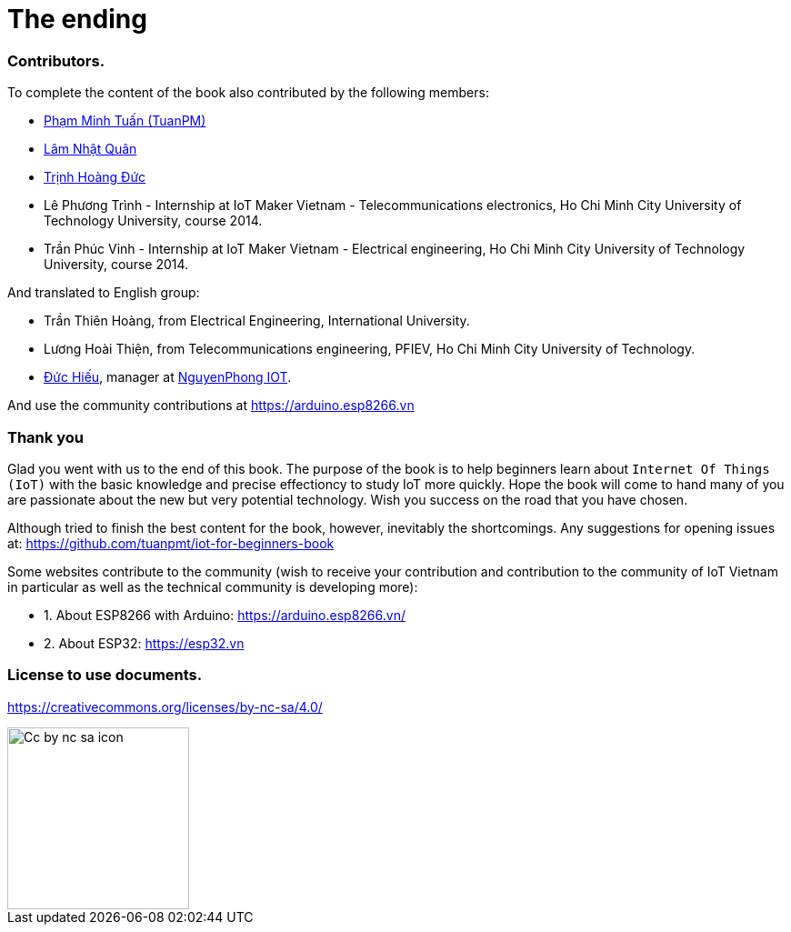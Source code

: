 [_contributors]]
= The ending

=== Contributors.

To complete the content of the book also contributed by the following members:

- https://twitter.com/tuanpmt[Phạm Minh Tuấn (TuanPM)]
- https://github.com/lamnhatquan[Lâm Nhật Quân]
- https://github.com/trinhduc[Trịnh Hoàng Đức]
- Lê Phương Trình - Internship at IoT Maker Vietnam - Telecommunications electronics, Ho Chi Minh City University of Technology University, course 2014.
- Trần Phúc Vinh - Internship at IoT Maker Vietnam - Electrical engineering, Ho Chi Minh City University of Technology University, course 2014.

And translated to English group:

- Trần Thiên Hoàng, from Electrical Engineering, International University.
- Lương Hoài Thiện, from Telecommunications engineering, PFIEV, Ho Chi Minh City University of Technology.
- https://github.com/duchieu1307[Đức Hiếu], manager at https://www.facebook.com/NguyenPhongIOT/[NguyenPhong IOT].


And use the community contributions at https://arduino.esp8266.vn

=== Thank you

Glad you went with us to the end of this book. The purpose of the book is to help beginners learn about `Internet Of Things (IoT)` with the basic knowledge and precise effectioncy to study IoT more quickly. Hope the book will come to hand many of you are passionate about the new but very potential technology. Wish you success on the road that you have chosen.

Although tried to finish the best content for the book, however, inevitably the shortcomings. Any suggestions for opening issues at: https://github.com/tuanpmt/iot-for-beginners-book

Some websites contribute to the community (wish to receive your contribution and contribution to the community of IoT Vietnam in particular as well as the technical community is developing more):

- 1. About ESP8266 with Arduino: https://arduino.esp8266.vn/
- 2. About ESP32: https://esp32.vn

=== License to use documents.

https://creativecommons.org/licenses/by-nc-sa/4.0/

image::contributions/Cc-by-nc-sa_icon.svg[width="200", role="center", align="center"]
